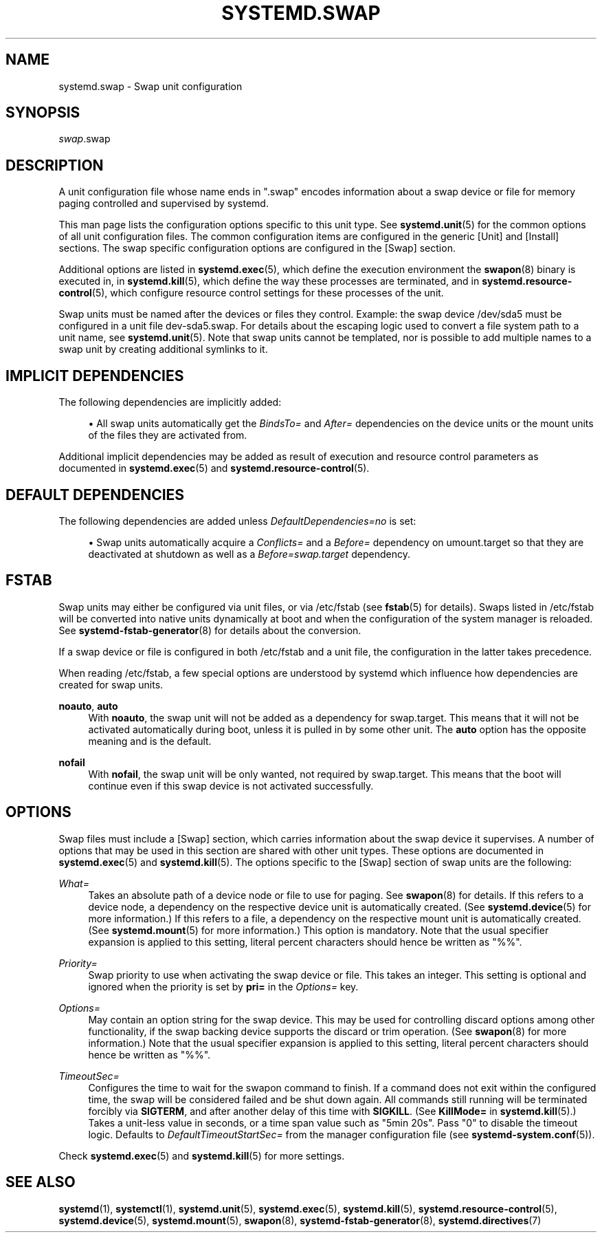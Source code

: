 '\" t
.TH "SYSTEMD\&.SWAP" "5" "" "systemd 236" "systemd.swap"
.\" -----------------------------------------------------------------
.\" * Define some portability stuff
.\" -----------------------------------------------------------------
.\" ~~~~~~~~~~~~~~~~~~~~~~~~~~~~~~~~~~~~~~~~~~~~~~~~~~~~~~~~~~~~~~~~~
.\" http://bugs.debian.org/507673
.\" http://lists.gnu.org/archive/html/groff/2009-02/msg00013.html
.\" ~~~~~~~~~~~~~~~~~~~~~~~~~~~~~~~~~~~~~~~~~~~~~~~~~~~~~~~~~~~~~~~~~
.ie \n(.g .ds Aq \(aq
.el       .ds Aq '
.\" -----------------------------------------------------------------
.\" * set default formatting
.\" -----------------------------------------------------------------
.\" disable hyphenation
.nh
.\" disable justification (adjust text to left margin only)
.ad l
.\" -----------------------------------------------------------------
.\" * MAIN CONTENT STARTS HERE *
.\" -----------------------------------------------------------------
.SH "NAME"
systemd.swap \- Swap unit configuration
.SH "SYNOPSIS"
.PP
\fIswap\fR\&.swap
.SH "DESCRIPTION"
.PP
A unit configuration file whose name ends in
"\&.swap"
encodes information about a swap device or file for memory paging controlled and supervised by systemd\&.
.PP
This man page lists the configuration options specific to this unit type\&. See
\fBsystemd.unit\fR(5)
for the common options of all unit configuration files\&. The common configuration items are configured in the generic [Unit] and [Install] sections\&. The swap specific configuration options are configured in the [Swap] section\&.
.PP
Additional options are listed in
\fBsystemd.exec\fR(5), which define the execution environment the
\fBswapon\fR(8)
binary is executed in, in
\fBsystemd.kill\fR(5), which define the way these processes are terminated, and in
\fBsystemd.resource-control\fR(5), which configure resource control settings for these processes of the unit\&.
.PP
Swap units must be named after the devices or files they control\&. Example: the swap device
/dev/sda5
must be configured in a unit file
dev\-sda5\&.swap\&. For details about the escaping logic used to convert a file system path to a unit name, see
\fBsystemd.unit\fR(5)\&. Note that swap units cannot be templated, nor is possible to add multiple names to a swap unit by creating additional symlinks to it\&.
.SH "IMPLICIT DEPENDENCIES"
.PP
The following dependencies are implicitly added:
.sp
.RS 4
.ie n \{\
\h'-04'\(bu\h'+03'\c
.\}
.el \{\
.sp -1
.IP \(bu 2.3
.\}
All swap units automatically get the
\fIBindsTo=\fR
and
\fIAfter=\fR
dependencies on the device units or the mount units of the files they are activated from\&.
.RE
.PP
Additional implicit dependencies may be added as result of execution and resource control parameters as documented in
\fBsystemd.exec\fR(5)
and
\fBsystemd.resource-control\fR(5)\&.
.SH "DEFAULT DEPENDENCIES"
.PP
The following dependencies are added unless
\fIDefaultDependencies=no\fR
is set:
.sp
.RS 4
.ie n \{\
\h'-04'\(bu\h'+03'\c
.\}
.el \{\
.sp -1
.IP \(bu 2.3
.\}
Swap units automatically acquire a
\fIConflicts=\fR
and a
\fIBefore=\fR
dependency on
umount\&.target
so that they are deactivated at shutdown as well as a
\fIBefore=swap\&.target\fR
dependency\&.
.RE
.SH "FSTAB"
.PP
Swap units may either be configured via unit files, or via
/etc/fstab
(see
\fBfstab\fR(5)
for details)\&. Swaps listed in
/etc/fstab
will be converted into native units dynamically at boot and when the configuration of the system manager is reloaded\&. See
\fBsystemd-fstab-generator\fR(8)
for details about the conversion\&.
.PP
If a swap device or file is configured in both
/etc/fstab
and a unit file, the configuration in the latter takes precedence\&.
.PP
When reading
/etc/fstab, a few special options are understood by systemd which influence how dependencies are created for swap units\&.
.PP
\fBnoauto\fR, \fBauto\fR
.RS 4
With
\fBnoauto\fR, the swap unit will not be added as a dependency for
swap\&.target\&. This means that it will not be activated automatically during boot, unless it is pulled in by some other unit\&. The
\fBauto\fR
option has the opposite meaning and is the default\&.
.RE
.PP
\fBnofail\fR
.RS 4
With
\fBnofail\fR, the swap unit will be only wanted, not required by
swap\&.target\&. This means that the boot will continue even if this swap device is not activated successfully\&.
.RE
.SH "OPTIONS"
.PP
Swap files must include a [Swap] section, which carries information about the swap device it supervises\&. A number of options that may be used in this section are shared with other unit types\&. These options are documented in
\fBsystemd.exec\fR(5)
and
\fBsystemd.kill\fR(5)\&. The options specific to the [Swap] section of swap units are the following:
.PP
\fIWhat=\fR
.RS 4
Takes an absolute path of a device node or file to use for paging\&. See
\fBswapon\fR(8)
for details\&. If this refers to a device node, a dependency on the respective device unit is automatically created\&. (See
\fBsystemd.device\fR(5)
for more information\&.) If this refers to a file, a dependency on the respective mount unit is automatically created\&. (See
\fBsystemd.mount\fR(5)
for more information\&.) This option is mandatory\&. Note that the usual specifier expansion is applied to this setting, literal percent characters should hence be written as
"%%"\&.
.RE
.PP
\fIPriority=\fR
.RS 4
Swap priority to use when activating the swap device or file\&. This takes an integer\&. This setting is optional and ignored when the priority is set by
\fBpri=\fR
in the
\fIOptions=\fR
key\&.
.RE
.PP
\fIOptions=\fR
.RS 4
May contain an option string for the swap device\&. This may be used for controlling discard options among other functionality, if the swap backing device supports the discard or trim operation\&. (See
\fBswapon\fR(8)
for more information\&.) Note that the usual specifier expansion is applied to this setting, literal percent characters should hence be written as
"%%"\&.
.RE
.PP
\fITimeoutSec=\fR
.RS 4
Configures the time to wait for the swapon command to finish\&. If a command does not exit within the configured time, the swap will be considered failed and be shut down again\&. All commands still running will be terminated forcibly via
\fBSIGTERM\fR, and after another delay of this time with
\fBSIGKILL\fR\&. (See
\fBKillMode=\fR
in
\fBsystemd.kill\fR(5)\&.) Takes a unit\-less value in seconds, or a time span value such as "5min 20s"\&. Pass
"0"
to disable the timeout logic\&. Defaults to
\fIDefaultTimeoutStartSec=\fR
from the manager configuration file (see
\fBsystemd-system.conf\fR(5))\&.
.RE
.PP
Check
\fBsystemd.exec\fR(5)
and
\fBsystemd.kill\fR(5)
for more settings\&.
.SH "SEE ALSO"
.PP
\fBsystemd\fR(1),
\fBsystemctl\fR(1),
\fBsystemd.unit\fR(5),
\fBsystemd.exec\fR(5),
\fBsystemd.kill\fR(5),
\fBsystemd.resource-control\fR(5),
\fBsystemd.device\fR(5),
\fBsystemd.mount\fR(5),
\fBswapon\fR(8),
\fBsystemd-fstab-generator\fR(8),
\fBsystemd.directives\fR(7)
